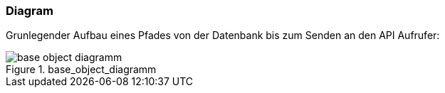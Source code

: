 === Diagram
Grunlegender Aufbau eines Pfades von der Datenbank bis zum Senden an den API Aufrufer:
[[base_object_diagramm]]
.base_object_diagramm
image::../images/base_object_diagramm.svg[align="center"]